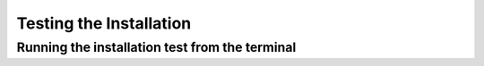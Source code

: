 ========================
Testing the Installation
========================

Running the installation test from the terminal
-------------------------------------------------

.. tab-set::

    .. tab-item:: Test with a GPU

        1. Make sure that the virtual environment is active
        2. ``cd`` into the LeafMachine2 directory and run ``python test.py`` or ``python3 test.py``
        3. You should see some blue text, and then a lot of information in the console. If the run completes (usually after ~5 minutes) and you see a grinning then you should be all set! Otherwise, double check that you followed each step and reach out by submitting an inquiry in the form at https://leafmachine.org

    .. tab-item:: Test with a CPU only

        1. Make sure that the virtual environment is active
        2. ``cd`` into the LeafMachine2 directory and run ``python test_cpu_only.py`` or ``python3 test_cpu_only.py``
        3. You should see some blue text, and then a lot of information in the console. If the run completes (usually after ~5 minutes) and you see a grinning then you should be all set! Otherwise, double check that you followed each step and reach out by submitting an inquiry in the form at https://leafmachine.org

 